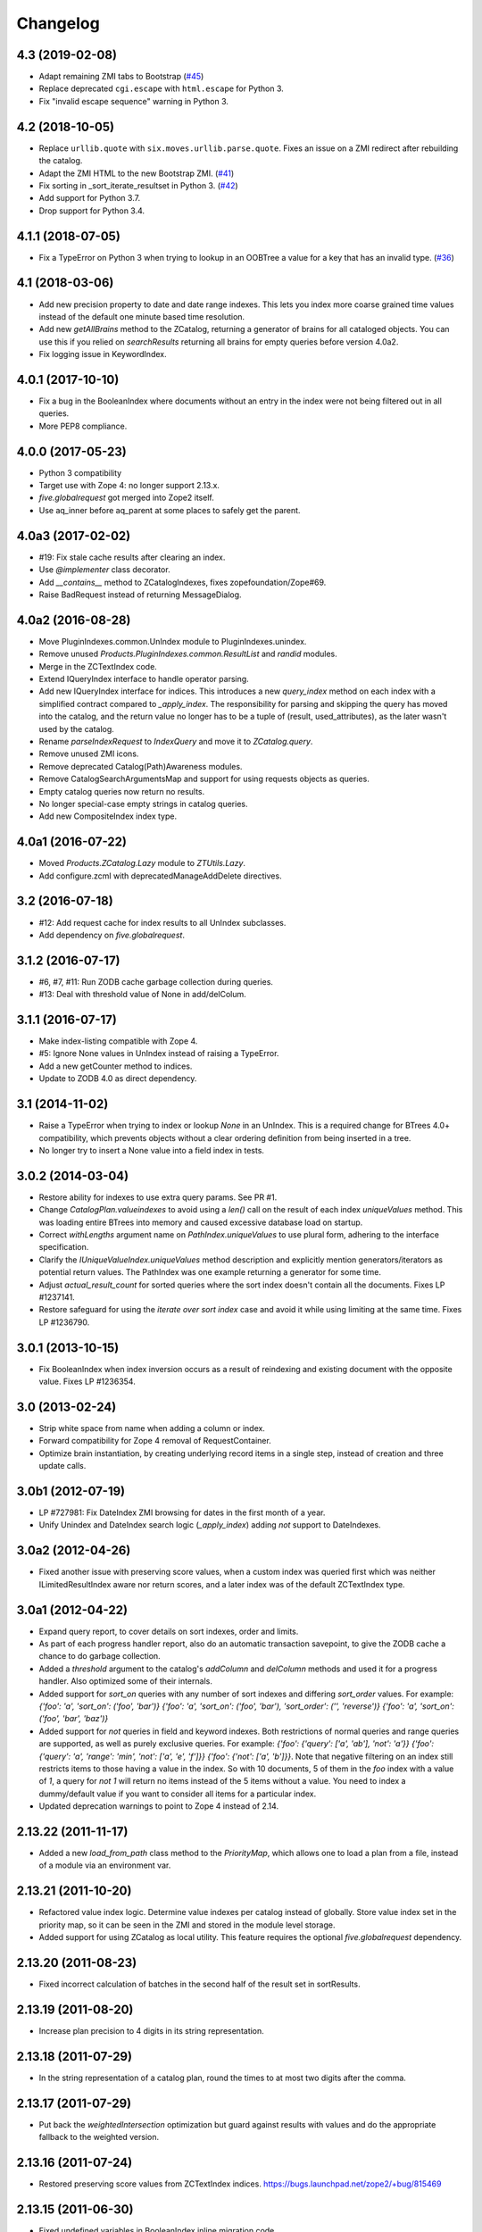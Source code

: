 Changelog
=========

4.3 (2019-02-08)
----------------

- Adapt remaining ZMI tabs to Bootstrap
  (`#45 <https://github.com/zopefoundation/Products.ZCatalog/issues/45>`_)

- Replace deprecated ``cgi.escape`` with ``html.escape`` for Python 3.

- Fix "invalid escape sequence" warning in Python 3.


4.2 (2018-10-05)
----------------

- Replace ``urllib.quote`` with ``six.moves.urllib.parse.quote``.
  Fixes an issue on a ZMI redirect after rebuilding the catalog.

- Adapt the ZMI HTML to the new Bootstrap ZMI.
  (`#41 <https://github.com/zopefoundation/Products.ZCatalog/pull/41>`_)

- Fix sorting in _sort_iterate_resultset in Python 3.
  (`#42 <https://github.com/zopefoundation/Products.ZCatalog/pull/42>`_)

- Add support for Python 3.7.

- Drop support for Python 3.4.


4.1.1 (2018-07-05)
------------------

- Fix a TypeError on Python 3 when trying to lookup in an OOBTree
  a value for a key that has an invalid type.
  (`#36 <https://github.com/zopefoundation/Products.ZCatalog/pull/36>`_)


4.1 (2018-03-06)
----------------

- Add new precision property to date and date range indexes.
  This lets you index more coarse grained time values instead of the
  default one minute based time resolution.

- Add new `getAllBrains` method to the ZCatalog, returning a generator
  of brains for all cataloged objects. You can use this if you relied
  on `searchResults` returning all brains for empty queries before
  version 4.0a2.

- Fix logging issue in KeywordIndex.

4.0.1 (2017-10-10)
------------------

- Fix a bug in the BooleanIndex where documents without an entry in
  the index were not being filtered out in all queries.

- More PEP8 compliance.

4.0.0 (2017-05-23)
------------------

- Python 3 compatibility

- Target use with Zope 4:  no longer support 2.13.x.

- `five.globalrequest` got merged into Zope2 itself.

- Use aq_inner before aq_parent at some places to safely get the parent.

4.0a3 (2017-02-02)
------------------

- #19: Fix stale cache results after clearing an index.

- Use `@implementer` class decorator.

- Add `__contains__` method to ZCatalogIndexes, fixes zopefoundation/Zope#69.

- Raise BadRequest instead of returning MessageDialog.

4.0a2 (2016-08-28)
------------------

- Move PluginIndexes.common.UnIndex module to PluginIndexes.unindex.

- Remove unused `Products.PluginIndexes.common.ResultList` and
  `randid` modules.

- Merge in the ZCTextIndex code.

- Extend IQueryIndex interface to handle operator parsing.

- Add new IQueryIndex interface for indices. This introduces a new
  `query_index` method on each index with a simplified contract compared
  to `_apply_index`. The responsibility for parsing and skipping the query
  has moved into the catalog, and the return value no longer has to be
  a tuple of (result, used_attributes), as the later wasn't used by the
  catalog.

- Rename `parseIndexRequest` to `IndexQuery` and move it to `ZCatalog.query`.

- Remove unused ZMI icons.

- Remove deprecated Catalog(Path)Awareness modules.

- Remove CatalogSearchArgumentsMap and support for using requests
  objects as queries.

- Empty catalog queries now return no results.

- No longer special-case empty strings in catalog queries.

- Add new CompositeIndex index type.

4.0a1 (2016-07-22)
------------------

- Moved `Products.ZCatalog.Lazy` module to `ZTUtils.Lazy`.

- Add configure.zcml with deprecatedManageAddDelete directives.

3.2 (2016-07-18)
----------------

- #12: Add request cache for index results to all UnIndex subclasses.

- Add dependency on `five.globalrequest`.

3.1.2 (2016-07-17)
------------------

- #6, #7, #11: Run ZODB cache garbage collection during queries.

- #13: Deal with threshold value of None in add/delColum.

3.1.1 (2016-07-17)
------------------

- Make index-listing compatible with Zope 4.

- #5: Ignore None values in UnIndex instead of raising a TypeError.

- Add a new getCounter method to indices.

- Update to ZODB 4.0 as direct dependency.

3.1 (2014-11-02)
----------------

- Raise a TypeError when trying to index or lookup `None` in an UnIndex.
  This is a required change for BTrees 4.0+ compatibility, which prevents
  objects without a clear ordering definition from being inserted in a tree.

- No longer try to insert a None value into a field index in tests.

3.0.2 (2014-03-04)
------------------

- Restore ability for indexes to use extra query params.
  See PR #1.

- Change `CatalogPlan.valueindexes` to avoid using a `len()` call on the
  result of each index `uniqueValues` method. This was loading entire BTrees
  into memory and caused excessive database load on startup.

- Correct `withLengths` argument name on `PathIndex.uniqueValues` to use
  plural form, adhering to the interface specification.

- Clarify the `IUniqueValueIndex.uniqueValues` method description and
  explicitly mention generators/iterators as potential return values.
  The PathIndex was one example returning a generator for some time.

- Adjust `actual_result_count` for sorted queries where the sort index doesn't
  contain all the documents. Fixes LP #1237141.

- Restore safeguard for using the `iterate over sort index` case and avoid
  it while using limiting at the same time. Fixes LP #1236790.

3.0.1 (2013-10-15)
------------------

- Fix BooleanIndex when index inversion occurs as a result of reindexing
  and existing document with the opposite value. Fixes LP #1236354.

3.0 (2013-02-24)
------------------

- Strip white space from name when adding a column or index.

- Forward compatibility for Zope 4 removal of RequestContainer.

- Optimize brain instantiation, by creating underlying record items in a
  single step, instead of creation and three update calls.

3.0b1 (2012-07-19)
------------------

- LP #727981: Fix DateIndex ZMI browsing for dates in the first month of a
  year.

- Unify Unindex and DateIndex search logic (`_apply_index`) adding `not`
  support to DateIndexes.

3.0a2 (2012-04-26)
------------------

- Fixed another issue with preserving score values, when a custom index was
  queried first which was neither ILimitedResultIndex aware nor return scores,
  and a later index was of the default ZCTextIndex type.

3.0a1 (2012-04-22)
------------------

- Expand query report, to cover details on sort indexes, order and limits.

- As part of each progress handler report, also do an automatic transaction
  savepoint, to give the ZODB cache a chance to do garbage collection.

- Added a `threshold` argument to the catalog's `addColumn` and `delColumn`
  methods and used it for a progress handler. Also optimized some of their
  internals.

- Added support for `sort_on` queries with any number of sort indexes and
  differing `sort_order` values. For example:
  `{'foo': 'a', 'sort_on': ('foo', 'bar')}`
  `{'foo': 'a', 'sort_on': ('foo', 'bar'), 'sort_order': ('', 'reverse')}`
  `{'foo': 'a', 'sort_on': ('foo', 'bar', 'baz')}`

- Added support for `not` queries in field and keyword indexes. Both
  restrictions of normal queries and range queries are supported, as well as
  purely exclusive queries. For example:
  `{'foo': {'query': ['a', 'ab'], 'not': 'a'}}`
  `{'foo': {'query': 'a', 'range': 'min', 'not': ['a', 'e', 'f']}}`
  `{'foo': {'not': ['a', 'b']}}`.
  Note that negative filtering on an index still restricts items to those
  having a value in the index. So with 10 documents, 5 of them in the `foo`
  index with a value of `1`, a query for `not 1` will return no items instead
  of the 5 items without a value. You need to index a dummy/default value if
  you want to consider all items for a particular index.

- Updated deprecation warnings to point to Zope 4 instead of 2.14.

2.13.22 (2011-11-17)
--------------------

- Added a new `load_from_path` class method to the `PriorityMap`, which allows
  one to load a plan from a file, instead of a module via an environment var.

2.13.21 (2011-10-20)
--------------------

- Refactored value index logic. Determine value indexes per catalog instead of
  globally. Store value index set in the priority map, so it can be seen in the
  ZMI and stored in the module level storage.

- Added support for using ZCatalog as local utility.
  This feature requires the optional `five.globalrequest` dependency.

2.13.20 (2011-08-23)
--------------------

- Fixed incorrect calculation of batches in the second half of the result set
  in sortResults.

2.13.19 (2011-08-20)
--------------------

- Increase plan precision to 4 digits in its string representation.

2.13.18 (2011-07-29)
--------------------

- In the string representation of a catalog plan, round the times to at most
  two digits after the comma.

2.13.17 (2011-07-29)
--------------------

- Put back the `weightedIntersection` optimization but guard against results
  with values and do the appropriate fallback to the weighted version.

2.13.16 (2011-07-24)
--------------------

- Restored preserving score values from ZCTextIndex indices.
  https://bugs.launchpad.net/zope2/+bug/815469

2.13.15 (2011-06-30)
--------------------

- Fixed undefined variables in BooleanIndex inline migration code.

- Fixed BooleanIndex' items method so the ZMI browse view works.

2.13.14 (2011-05-19)
--------------------

- Fixed addition of two LazyCat's if any of them was already flattened.

- Extend BooleanIndex by making the indexed value variable instead of
  hardcoding it to `True`. The indexed value will determine the smaller set
  automatically and choose its best value. An inline switch is done once the
  indexed value set grows larger than 60% of the total length. 60% was chosen
  to avoid constant switching for indexes that have an almost equal
  distribution of `True/False`.

- Substitute catalog entry in UUIDIndex error message.

2.13.13 (2011-05-04)
--------------------

- Optimize `Catalog.updateMetadata` avoiding a `self.uids` lookup and removing
  inline migration code for converting `self.data` from non-IOBTree types.

- In the path index, don't update data if the value hasn't changed.

2.13.12 (2011-05-02)
--------------------

- Optimize DateRangeIndex for better conflict resolution handling. It always
  starts out with storing an IITreeSet of the value instead of special casing
  storing an int for a single value. The `single value as int` optimization
  should be provided via a separate API to be called periodically outside the
  context of a normal request.

- Replaced `weightedIntersection` and `weightedUnion` calls with their
  non-weighted version, as we didn't pass in weights.

2.13.11 (2011-05-02)
--------------------

- Fix possible TypeError in `sortResults` method if only b_start but not b_size
  has been provided.

- Prevent the new UUIDIndex from acquiring attributes via Acquisition.

2.13.10 (2011-04-21)
--------------------

- Handle `TypeErrors` in the KeywordIndex if an indexed attribute is a method
  with required arguments.

- Added reporting of the intersection time of each index' result with the
  result set of the other indexes and consider this time to be part of each
  index time for prioritizing the index.

- Removed tracking of result length from the query plan. The calculation of the
  length of an intermediate index result can itself be expensive.

2.13.9 (2011-04-10)
-------------------

- Added a floor and ceiling value to the date range index. Values outside the
  specified range will be interpreted the same way as passing `None`, i.e.
  `since the beginning of time` and `until the end of it`. This allows the
  index to apply its optimizations, while objects with values outside this
  range can still be stored in a normal date index, which omits explicitly
  passed in `None` values.

2.13.8 (2011-04-01)
-------------------

- Fixed bug in date range index, which would omit objects exactly matching the
  query term if a resultset was provided.

- Fixed the BooleanIndex to not index objects without the cataloged attribute.

2.13.7 (2011-02-15)
-------------------

- Fixed the `DateIndex._unindex` to be of type `IIBTree` instead of `OIBTree`.
  It stores document ids as keys, which can only be ints.

2.13.6 (2011-02-10)
-------------------

- Remove docstrings from various methods, as they shouldn't be web-publishable.

2.13.5 (2011-02-05)
-------------------

- Fixed test failures introduced in 2.13.4.

2.13.4 (2011-02-05)
-------------------

- Added a new UUIDIndex, based on the common UnIndex. It behaves like a
  FieldIndex, but can only store one document id per value, so there's a 1:1
  mapping from value to document id. An error is logged if a different document
  id is indexed for an already taken value. The internal data structures are
  optimized for this and avoid storing one IITreeSet per value.

- Optimize sorting in presence of batching arguments. If a batch from the end
  of the result set is requested, we internally reverse the sorting order and
  at the end reverse the lazy sequence again. In a sequence with 100 entries,
  if we request the batch with items 80 to 90, we now reverse sort 20 items
  (100 to 80), slice of the first ten items and then reverse them. Before we
  would had to sort the first 90 items and then slice of the last 10.

- If batching arguments are provided, limit the returned lazy sequence to the
  items in the required batch instead of returning leading items falling
  outside of the requested batch.

- Fixed inline `IISet` to `IITreeSet` conversion code inside DateRangeIndex'
  `_insertForwardIndexEntry` method.

2.13.3 (2011-01-01)
-------------------

- Avoid locale-dependent test condition in `test_length_with_filter`.

2.13.2 (2010-12-31)
-------------------

- Preserve `actual_result_count` on flattening nested LazyCat's.

- Preserve the `actual_result_count` on all lazy return values. This allows
  to get proper batching information from catalog results which have been
  restricted by `sort_limit`.

- Made sure `actual_result_count` is available on all lazy classes and falls
  back to `__len__` if not explicitly provided.

- Optimized length calculation of Lazy classes.

2.13.1 (2010-12-25)
-------------------

- Added automatic sorting limit calculation based on batch arguments. If the
  query contains a `b_start` and `b_size` argument and no explicit `sort_limit`
  is provided, the sort limit will be calculated as `b_start + b_size`.

- Avoid pre-allocation of marker items in `LazyMap`.

2.13.0 (2010-12-25)
-------------------

- Fix `LazyMap` to avoid unnecessary function calls.

- Released as separate distribution.
